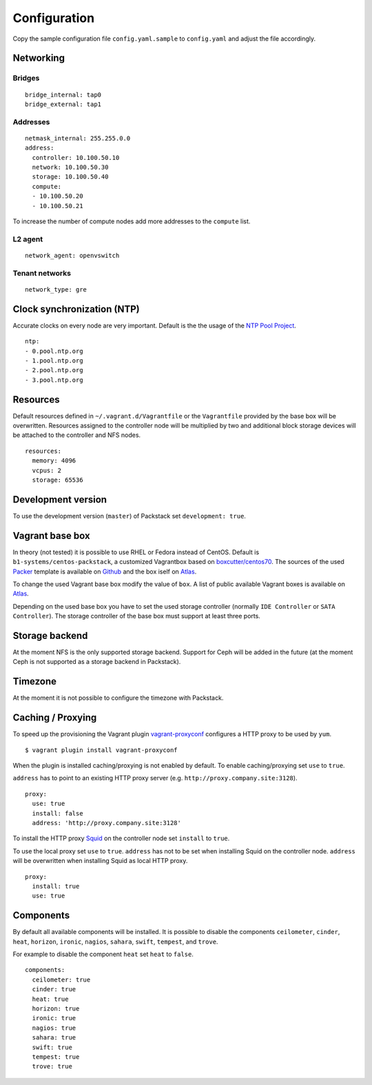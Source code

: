 Configuration
=============

Copy the sample configuration file ``config.yaml.sample`` to
``config.yaml`` and adjust the file accordingly.

Networking
----------

Bridges
~~~~~~~

::

    bridge_internal: tap0
    bridge_external: tap1

Addresses
~~~~~~~~~

::

    netmask_internal: 255.255.0.0
    address:
      controller: 10.100.50.10
      network: 10.100.50.30
      storage: 10.100.50.40
      compute:
      - 10.100.50.20
      - 10.100.50.21

To increase the number of compute nodes add more addresses to the
``compute`` list.

L2 agent
~~~~~~~~

::

    network_agent: openvswitch

Tenant networks
~~~~~~~~~~~~~~~

::

    network_type: gre

Clock synchronization (NTP)
---------------------------

Accurate clocks on every node are very important. Default is the the
usage of the `NTP Pool Project <http://www.pool.ntp.org/en/use.html>`__.

::

    ntp:
    - 0.pool.ntp.org
    - 1.pool.ntp.org
    - 2.pool.ntp.org
    - 3.pool.ntp.org

Resources
---------

Default resources defined in ``~/.vagrant.d/Vagrantfile`` or the
``Vagrantfile`` provided by the base box will be overwritten. Resources
assigned to the controller node will be multiplied by two and additional
block storage devices will be attached to the controller and NFS nodes.

::

    resources:
      memory: 4096
      vcpus: 2
      storage: 65536

Development version
-------------------

To use the development version (``master``) of Packstack set
``development: true``.

Vagrant base box
----------------

In theory (not tested) it is possible to use RHEL or Fedora instead of
CentOS. Default is ``b1-systems/centos-packstack``, a customized
Vagrantbox based on
`boxcutter/centos70 <https://github.com/box-cutter/centos-vm>`__. The
sources of the used `Packer <https://packer.io/>`__ template is
available on `Github <https://github.com/b1-systems/packer-templates>`__
and the box iself on
`Atlas <https://atlas.hashicorp.com/b1-systems/centos-packstack>`__.

To change the used Vagrant base box modify the value of ``box``. A list
of public available Vagrant boxes is available on
`Atlas <https://atlas.hashicorp.com/>`__.

Depending on the used base box you have to set the used storage
controller (normally ``IDE Controller`` or ``SATA Controller``). The
storage controller of the base box must support at least three ports.

Storage backend
---------------

At the moment NFS is the only supported storage backend. Support for
Ceph will be added in the future (at the moment Ceph is not supported as
a storage backend in Packstack).

Timezone
--------

At the moment it is not possible to configure the timezone with
Packstack.

Caching / Proxying
------------------

To speed up the provisioning the Vagrant plugin
`vagrant-proxyconf <https://github.com/tmatilai/vagrant-proxyconf/>`__
configures a HTTP proxy to be used by ``yum``.

::

    $ vagrant plugin install vagrant-proxyconf

When the plugin is installed caching/proxying is not enabled by default. To
enable caching/proxying set ``use`` to ``true``.

``address`` has to point to an existing HTTP proxy server (e.g.
``http://proxy.company.site:3128``).

::

  proxy:
    use: true
    install: false
    address: 'http://proxy.company.site:3128'

To install the HTTP proxy `Squid <http://www.squid-cache.org/>`__ on the
controller node set ``install`` to ``true``.

To use the local proxy set ``use`` to ``true``.  ``address`` has not to
be set when installing Squid on the controller node. ``address`` will be
overwritten when installing Squid as local HTTP proxy.

::

  proxy:
    install: true
    use: true

Components
----------

By default all available components will be installed. It is possible to
disable the components ``ceilometer``, ``cinder``, ``heat``, ``horizon``,
``ironic``, ``nagios``, ``sahara``, ``swift``, ``tempest``, and ``trove``.

For example to disable the component ``heat`` set ``heat`` to ``false``.

::

  components:
    ceilometer: true
    cinder: true
    heat: true
    horizon: true
    ironic: true
    nagios: true
    sahara: true
    swift: true
    tempest: true
    trove: true
